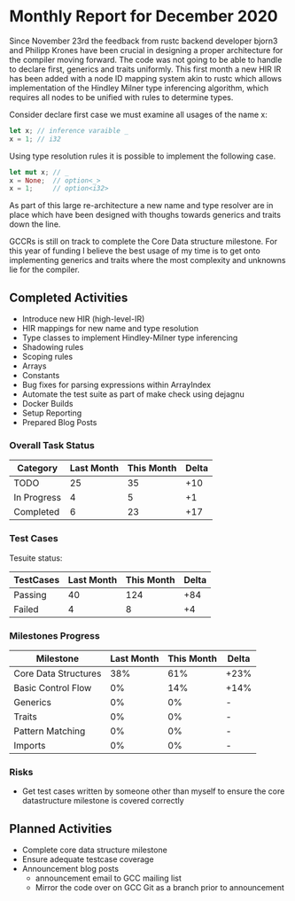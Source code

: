 * Monthly Report for December 2020

Since November 23rd the feedback from rustc backend developer bjorn3
and Philipp Krones have been crucial in designing a proper architecture
for the compiler moving forward. The code was not going to be able to handle
to declare first, generics and traits uniformly. This first month a new HIR IR
has been added with a node ID mapping system akin to rustc which allows implementation
of the Hindley Milner type inferencing algorithm, which requires all nodes to be unified
with rules to determine types.

Consider declare first case we must examine all usages of the name x:

#+BEGIN_SRC rust
let x; // inference varaible _
x = 1; // i32
#+END_SRC

Using type resolution rules it is possible to implement the following case.

#+BEGIN_SRC rust
let mut x; // _
x = None;  // option<_>
x = 1;     // option<i32>
#+END_SRC

As part of this large re-architecture a new name and type resolver are in place which
have been designed with thoughs towards generics and traits down the line.

GCCRs is still on track to complete the Core Data structure milestone. For
this year of funding I believe the best usage of my time is to get onto implementing
generics and traits where the most complexity and unknowns lie for the compiler.

** Completed Activities

- Introduce new HIR (high-level-IR)
- HIR mappings for new name and type resolution
- Type classes to implement Hindley-Milner type inferencing
- Shadowing rules
- Scoping rules
- Arrays
- Constants
- Bug fixes for parsing expressions within ArrayIndex
- Automate the test suite as part of make check using dejagnu
- Docker Builds
- Setup Reporting
- Prepared Blog Posts

*** Overall Task Status

| Category    | Last Month | This Month | Delta |
|-------------+------------+------------+-------|
| TODO        |         25 |         35 |   +10 |
| In Progress |          4 |          5 |    +1 |
| Completed   |          6 |         23 |   +17 |

*** Test Cases

Tesuite status:

| TestCases | Last Month | This Month | Delta |
|-----------+------------+------------+-------|
| Passing   |         40 |        124 |   +84 |
| Failed    |          4 |          8 |    +4 |

*** Milestones Progress

| Milestone            | Last Month | This Month | Delta |
|----------------------+------------+------------+-------|
| Core Data Structures |        38% |        61% | +23%  |
| Basic Control Flow   |         0% |        14% | +14%  |
| Generics             |         0% |         0% | -     |
| Traits               |         0% |         0% | -     |
| Pattern Matching     |         0% |         0% | -     |
| Imports              |         0% |         0% | -     |

*** Risks

- Get test cases written by someone other than myself to ensure the core
  datastructure milestone is covered correctly

** Planned Activities

- Complete core data structure milestone
- Ensure adequate testcase coverage
- Announcement blog posts
  - announcement email to GCC mailing list
  - Mirror the code over on GCC Git as a branch prior to announcement

